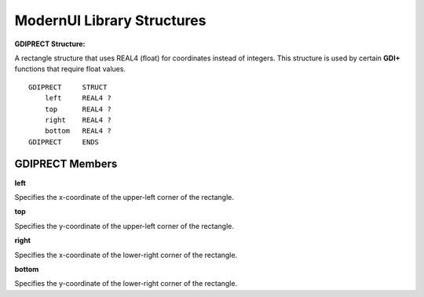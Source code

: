 .. ModernUI Library Structures:

===========================
ModernUI Library Structures
===========================

.. _GDIPRECT:

**GDIPRECT Structure:**

A rectangle structure that uses REAL4 (float) for coordinates instead of integers. This structure is used by certain **GDI+** functions that require float values.

::

   GDIPRECT     STRUCT
       left     REAL4 ?
       top      REAL4 ?
       right    REAL4 ?
       bottom   REAL4 ?
   GDIPRECT     ENDS


GDIPRECT Members
----------------

**left**

Specifies the x-coordinate of the upper-left corner of the rectangle.

**top**

Specifies the y-coordinate of the upper-left corner of the rectangle.

**right**

Specifies the x-coordinate of the lower-right corner of the rectangle.

**bottom**

Specifies the y-coordinate of the lower-right corner of the rectangle.